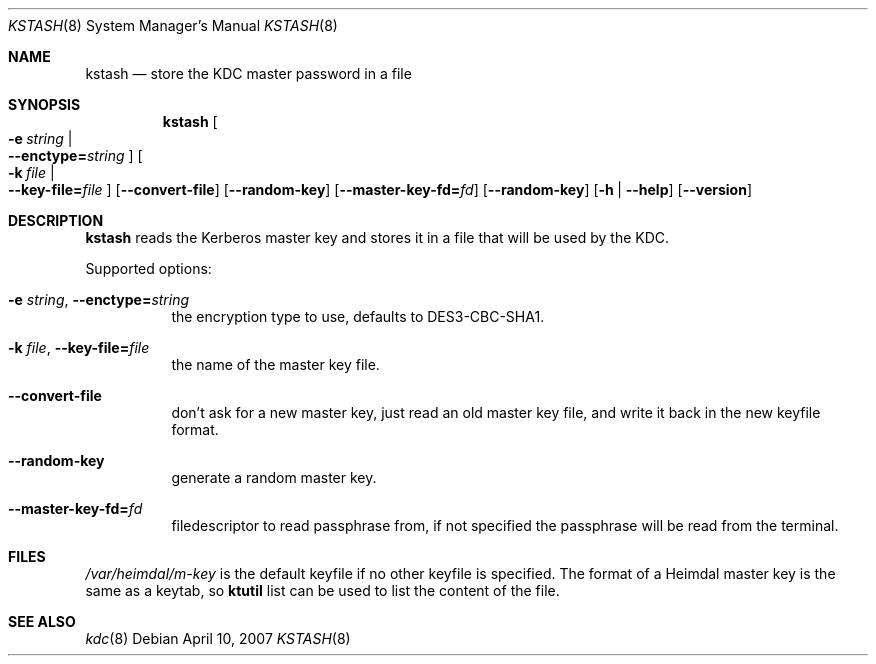 .\"	$NetBSD: kstash.8,v 1.2.10.1 2014/08/19 23:45:16 tls Exp $
.\"
.\" Copyright (c) 1997 - 2004 Kungliga Tekniska Högskolan
.\" (Royal Institute of Technology, Stockholm, Sweden).
.\" All rights reserved.
.\"
.\" Redistribution and use in source and binary forms, with or without
.\" modification, are permitted provided that the following conditions
.\" are met:
.\"
.\" 1. Redistributions of source code must retain the above copyright
.\"    notice, this list of conditions and the following disclaimer.
.\"
.\" 2. Redistributions in binary form must reproduce the above copyright
.\"    notice, this list of conditions and the following disclaimer in the
.\"    documentation and/or other materials provided with the distribution.
.\"
.\" 3. Neither the name of the Institute nor the names of its contributors
.\"    may be used to endorse or promote products derived from this software
.\"    without specific prior written permission.
.\"
.\" THIS SOFTWARE IS PROVIDED BY THE INSTITUTE AND CONTRIBUTORS ``AS IS'' AND
.\" ANY EXPRESS OR IMPLIED WARRANTIES, INCLUDING, BUT NOT LIMITED TO, THE
.\" IMPLIED WARRANTIES OF MERCHANTABILITY AND FITNESS FOR A PARTICULAR PURPOSE
.\" ARE DISCLAIMED.  IN NO EVENT SHALL THE INSTITUTE OR CONTRIBUTORS BE LIABLE
.\" FOR ANY DIRECT, INDIRECT, INCIDENTAL, SPECIAL, EXEMPLARY, OR CONSEQUENTIAL
.\" DAMAGES (INCLUDING, BUT NOT LIMITED TO, PROCUREMENT OF SUBSTITUTE GOODS
.\" OR SERVICES; LOSS OF USE, DATA, OR PROFITS; OR BUSINESS INTERRUPTION)
.\" HOWEVER CAUSED AND ON ANY THEORY OF LIABILITY, WHETHER IN CONTRACT, STRICT
.\" LIABILITY, OR TORT (INCLUDING NEGLIGENCE OR OTHERWISE) ARISING IN ANY WAY
.\" OUT OF THE USE OF THIS SOFTWARE, EVEN IF ADVISED OF THE POSSIBILITY OF
.\" SUCH DAMAGE.
.\"
.\" Id
.\"
.Dd April 10, 2007
.Dt KSTASH 8
.Os
.Sh NAME
.Nm kstash
.Nd "store the KDC master password in a file"
.Sh SYNOPSIS
.Nm
.Bk -words
.Oo Fl e Ar string \*(Ba Xo
.Fl Fl enctype= Ns Ar string
.Xc
.Oc
.Oo Fl k Ar file \*(Ba Xo
.Fl Fl key-file= Ns Ar file
.Xc
.Oc
.Op Fl Fl convert-file
.Op Fl Fl random-key
.Op Fl Fl master-key-fd= Ns Ar fd
.Op Fl Fl random-key
.Op Fl h | Fl Fl help
.Op Fl Fl version
.Ek
.Sh DESCRIPTION
.Nm
reads the Kerberos master key and stores it in a file that will be
used by the KDC.
.Pp
Supported options:
.Bl -tag -width Ds
.It Fl e Ar string , Fl Fl enctype= Ns Ar string
the encryption type to use, defaults to DES3-CBC-SHA1.
.It Fl k Ar file , Fl Fl key-file= Ns Ar file
the name of the master key file.
.It Fl Fl convert-file
don't ask for a new master key, just read an old master key file, and
write it back in the new keyfile format.
.It Fl Fl random-key
generate a random master key.
.It Fl Fl master-key-fd= Ns Ar fd
filedescriptor to read passphrase from, if not specified the
passphrase will be read from the terminal.
.El
.\".Sh ENVIRONMENT
.Sh FILES
.Pa /var/heimdal/m-key
is the default keyfile if no other keyfile is specified.
The format of a Heimdal master key is the same as a keytab, so
.Nm ktutil
list can be used to list the content of the file.
.\".Sh EXAMPLES
.\".Sh DIAGNOSTICS
.Sh SEE ALSO
.Xr kdc 8
.\".Sh STANDARDS
.\".Sh HISTORY
.\".Sh AUTHORS
.\".Sh BUGS
